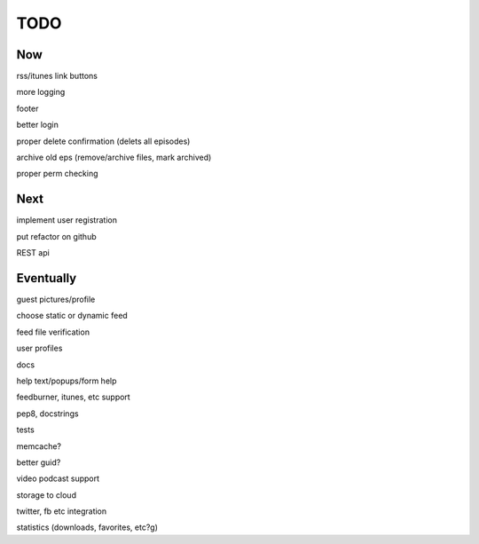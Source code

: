 ====
TODO
====


Now
---

rss/itunes link buttons

more logging

footer

better login

proper delete confirmation (delets all episodes)

archive old eps (remove/archive files, mark archived)

proper perm checking

Next
----

implement user registration

put refactor on github

REST api

Eventually
----------

guest pictures/profile

choose static or dynamic feed

feed file verification

user profiles

docs

help text/popups/form help

feedburner, itunes, etc support

pep8, docstrings

tests

memcache?

better guid?

video podcast support

storage to cloud

twitter, fb etc integration

statistics (downloads, favorites, etc?g)

